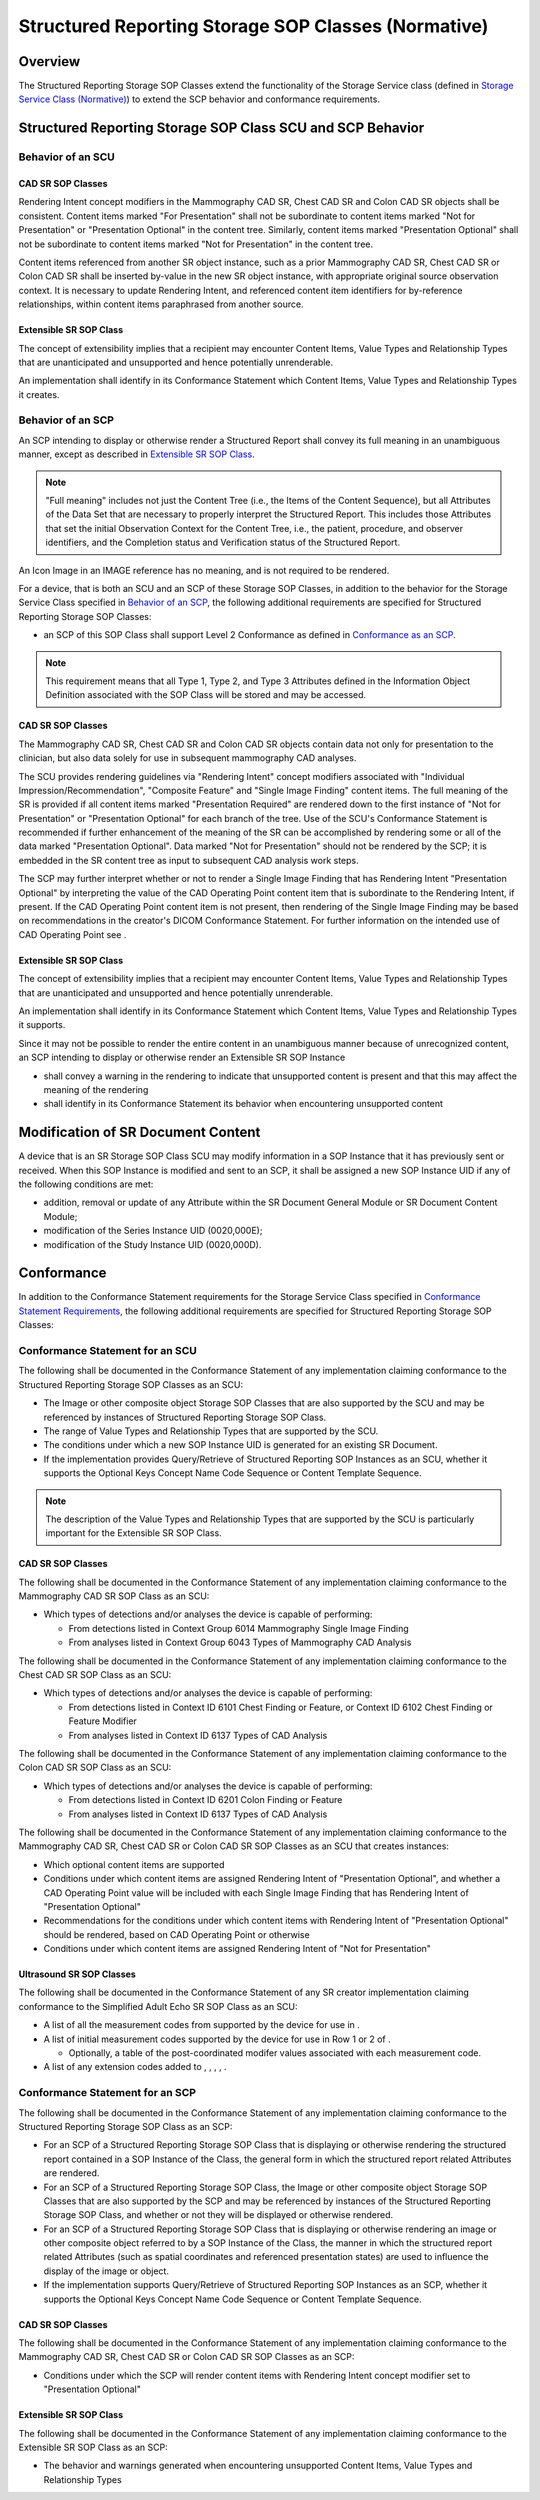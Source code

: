 .. _chapter_O:

Structured Reporting Storage SOP Classes (Normative)
====================================================

.. _sect_O.1:

Overview
--------

The Structured Reporting Storage SOP Classes extend the functionality of
the Storage Service class (defined in `Storage Service Class
(Normative) <#chapter_B>`__) to extend the SCP behavior and conformance
requirements.

.. _sect_O.2:

Structured Reporting Storage SOP Class SCU and SCP Behavior
-----------------------------------------------------------

.. _sect_O.2.1:

Behavior of an SCU
~~~~~~~~~~~~~~~~~~

.. _sect_O.2.1.1:

CAD SR SOP Classes
^^^^^^^^^^^^^^^^^^

Rendering Intent concept modifiers in the Mammography CAD SR, Chest CAD
SR and Colon CAD SR objects shall be consistent. Content items marked
"For Presentation" shall not be subordinate to content items marked "Not
for Presentation" or "Presentation Optional" in the content tree.
Similarly, content items marked "Presentation Optional" shall not be
subordinate to content items marked "Not for Presentation" in the
content tree.

Content items referenced from another SR object instance, such as a
prior Mammography CAD SR, Chest CAD SR or Colon CAD SR shall be inserted
by-value in the new SR object instance, with appropriate original source
observation context. It is necessary to update Rendering Intent, and
referenced content item identifiers for by-reference relationships,
within content items paraphrased from another source.

.. _sect_O.2.1.2:

Extensible SR SOP Class
^^^^^^^^^^^^^^^^^^^^^^^

The concept of extensibility implies that a recipient may encounter
Content Items, Value Types and Relationship Types that are unanticipated
and unsupported and hence potentially unrenderable.

An implementation shall identify in its Conformance Statement which
Content Items, Value Types and Relationship Types it creates.

.. _sect_O.2.2:

Behavior of an SCP
~~~~~~~~~~~~~~~~~~

An SCP intending to display or otherwise render a Structured Report
shall convey its full meaning in an unambiguous manner, except as
described in `Extensible SR SOP Class <#sect_O.2.2.2>`__.

.. note::

   "Full meaning" includes not just the Content Tree (i.e., the Items of
   the Content Sequence), but all Attributes of the Data Set that are
   necessary to properly interpret the Structured Report. This includes
   those Attributes that set the initial Observation Context for the
   Content Tree, i.e., the patient, procedure, and observer identifiers,
   and the Completion status and Verification status of the Structured
   Report.

An Icon Image in an IMAGE reference has no meaning, and is not required
to be rendered.

For a device, that is both an SCU and an SCP of these Storage SOP
Classes, in addition to the behavior for the Storage Service Class
specified in `Behavior of an SCP <#sect_B.2.2>`__, the following
additional requirements are specified for Structured Reporting Storage
SOP Classes:

-  an SCP of this SOP Class shall support Level 2 Conformance as defined
   in `Conformance as an SCP <#sect_B.4.1>`__.

.. note::

   This requirement means that all Type 1, Type 2, and Type 3 Attributes
   defined in the Information Object Definition associated with the SOP
   Class will be stored and may be accessed.

.. _sect_O.2.2.1:

CAD SR SOP Classes
^^^^^^^^^^^^^^^^^^

The Mammography CAD SR, Chest CAD SR and Colon CAD SR objects contain
data not only for presentation to the clinician, but also data solely
for use in subsequent mammography CAD analyses.

The SCU provides rendering guidelines via "Rendering Intent" concept
modifiers associated with "Individual Impression/Recommendation",
"Composite Feature" and "Single Image Finding" content items. The full
meaning of the SR is provided if all content items marked "Presentation
Required" are rendered down to the first instance of "Not for
Presentation" or "Presentation Optional" for each branch of the tree.
Use of the SCU's Conformance Statement is recommended if further
enhancement of the meaning of the SR can be accomplished by rendering
some or all of the data marked "Presentation Optional". Data marked "Not
for Presentation" should not be rendered by the SCP; it is embedded in
the SR content tree as input to subsequent CAD analysis work steps.

The SCP may further interpret whether or not to render a Single Image
Finding that has Rendering Intent "Presentation Optional" by
interpreting the value of the CAD Operating Point content item that is
subordinate to the Rendering Intent, if present. If the CAD Operating
Point content item is not present, then rendering of the Single Image
Finding may be based on recommendations in the creator's DICOM
Conformance Statement. For further information on the intended use of
CAD Operating Point see .

.. _sect_O.2.2.2:

Extensible SR SOP Class
^^^^^^^^^^^^^^^^^^^^^^^

The concept of extensibility implies that a recipient may encounter
Content Items, Value Types and Relationship Types that are unanticipated
and unsupported and hence potentially unrenderable.

An implementation shall identify in its Conformance Statement which
Content Items, Value Types and Relationship Types it supports.

Since it may not be possible to render the entire content in an
unambiguous manner because of unrecognized content, an SCP intending to
display or otherwise render an Extensible SR SOP Instance

-  shall convey a warning in the rendering to indicate that unsupported
   content is present and that this may affect the meaning of the
   rendering

-  shall identify in its Conformance Statement its behavior when
   encountering unsupported content

.. _sect_O.3:

Modification of SR Document Content
-----------------------------------

A device that is an SR Storage SOP Class SCU may modify information in a
SOP Instance that it has previously sent or received. When this SOP
Instance is modified and sent to an SCP, it shall be assigned a new SOP
Instance UID if any of the following conditions are met:

-  addition, removal or update of any Attribute within the SR Document
   General Module or SR Document Content Module;

-  modification of the Series Instance UID (0020,000E);

-  modification of the Study Instance UID (0020,000D).

.. _sect_O.4:

Conformance
-----------

In addition to the Conformance Statement requirements for the Storage
Service Class specified in `Conformance Statement
Requirements <#sect_B.4.3>`__, the following additional requirements are
specified for Structured Reporting Storage SOP Classes:

.. _sect_O.4.1:

Conformance Statement for an SCU
~~~~~~~~~~~~~~~~~~~~~~~~~~~~~~~~

The following shall be documented in the Conformance Statement of any
implementation claiming conformance to the Structured Reporting Storage
SOP Classes as an SCU:

-  The Image or other composite object Storage SOP Classes that are also
   supported by the SCU and may be referenced by instances of Structured
   Reporting Storage SOP Class.

-  The range of Value Types and Relationship Types that are supported by
   the SCU.

-  The conditions under which a new SOP Instance UID is generated for an
   existing SR Document.

-  If the implementation provides Query/Retrieve of Structured Reporting
   SOP Instances as an SCU, whether it supports the Optional Keys
   Concept Name Code Sequence or Content Template Sequence.

.. note::

   The description of the Value Types and Relationship Types that are
   supported by the SCU is particularly important for the Extensible SR
   SOP Class.

.. _sect_O.4.1.1:

CAD SR SOP Classes
^^^^^^^^^^^^^^^^^^

The following shall be documented in the Conformance Statement of any
implementation claiming conformance to the Mammography CAD SR SOP Class
as an SCU:

-  Which types of detections and/or analyses the device is capable of
   performing:

   -  From detections listed in Context Group 6014 Mammography Single
      Image Finding

   -  From analyses listed in Context Group 6043 Types of Mammography
      CAD Analysis

The following shall be documented in the Conformance Statement of any
implementation claiming conformance to the Chest CAD SR SOP Class as an
SCU:

-  Which types of detections and/or analyses the device is capable of
   performing:

   -  From detections listed in Context ID 6101 Chest Finding or
      Feature, or Context ID 6102 Chest Finding or Feature Modifier

   -  From analyses listed in Context ID 6137 Types of CAD Analysis

The following shall be documented in the Conformance Statement of any
implementation claiming conformance to the Colon CAD SR SOP Class as an
SCU:

-  Which types of detections and/or analyses the device is capable of
   performing:

   -  From detections listed in Context ID 6201 Colon Finding or Feature

   -  From analyses listed in Context ID 6137 Types of CAD Analysis

The following shall be documented in the Conformance Statement of any
implementation claiming conformance to the Mammography CAD SR, Chest CAD
SR or Colon CAD SR SOP Classes as an SCU that creates instances:

-  Which optional content items are supported

-  Conditions under which content items are assigned Rendering Intent of
   "Presentation Optional", and whether a CAD Operating Point value will
   be included with each Single Image Finding that has Rendering Intent
   of "Presentation Optional"

-  Recommendations for the conditions under which content items with
   Rendering Intent of "Presentation Optional" should be rendered, based
   on CAD Operating Point or otherwise

-  Conditions under which content items are assigned Rendering Intent of
   "Not for Presentation"

.. _sect_O.4.1.2:

Ultrasound SR SOP Classes
^^^^^^^^^^^^^^^^^^^^^^^^^

The following shall be documented in the Conformance Statement of any SR
creator implementation claiming conformance to the Simplified Adult Echo
SR SOP Class as an SCU:

-  A list of all the measurement codes from supported by the device for
   use in .

-  A list of initial measurement codes supported by the device for use
   in Row 1 or 2 of .

   -  Optionally, a table of the post-coordinated modifer values
      associated with each measurement code.

-  A list of any extension codes added to , , , , .

.. _sect_O.4.2:

Conformance Statement for an SCP
~~~~~~~~~~~~~~~~~~~~~~~~~~~~~~~~

The following shall be documented in the Conformance Statement of any
implementation claiming conformance to the Structured Reporting Storage
SOP Class as an SCP:

-  For an SCP of a Structured Reporting Storage SOP Class that is
   displaying or otherwise rendering the structured report contained in
   a SOP Instance of the Class, the general form in which the structured
   report related Attributes are rendered.

-  For an SCP of a Structured Reporting Storage SOP Class, the Image or
   other composite object Storage SOP Classes that are also supported by
   the SCP and may be referenced by instances of the Structured
   Reporting Storage SOP Class, and whether or not they will be
   displayed or otherwise rendered.

-  For an SCP of a Structured Reporting Storage SOP Class that is
   displaying or otherwise rendering an image or other composite object
   referred to by a SOP Instance of the Class, the manner in which the
   structured report related Attributes (such as spatial coordinates and
   referenced presentation states) are used to influence the display of
   the image or object.

-  If the implementation supports Query/Retrieve of Structured Reporting
   SOP Instances as an SCP, whether it supports the Optional Keys
   Concept Name Code Sequence or Content Template Sequence.

.. _sect_O.4.2.1:

CAD SR SOP Classes
^^^^^^^^^^^^^^^^^^

The following shall be documented in the Conformance Statement of any
implementation claiming conformance to the Mammography CAD SR, Chest CAD
SR or Colon CAD SR SOP Classes as an SCP:

-  Conditions under which the SCP will render content items with
   Rendering Intent concept modifier set to "Presentation Optional"

.. _sect_O.4.2.2:

Extensible SR SOP Class
^^^^^^^^^^^^^^^^^^^^^^^

The following shall be documented in the Conformance Statement of any
implementation claiming conformance to the Extensible SR SOP Class as an
SCP:

-  The behavior and warnings generated when encountering unsupported
   Content Items, Value Types and Relationship Types

